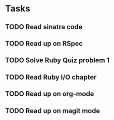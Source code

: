 * Tasks
** TODO Read sinatra code
** TODO Read up on RSpec
** TODO Solve Ruby Quiz problem 1
** TODO Read Ruby I/O chapter
** TODO Read up on org-mode
** TODO Read up on magit mode

